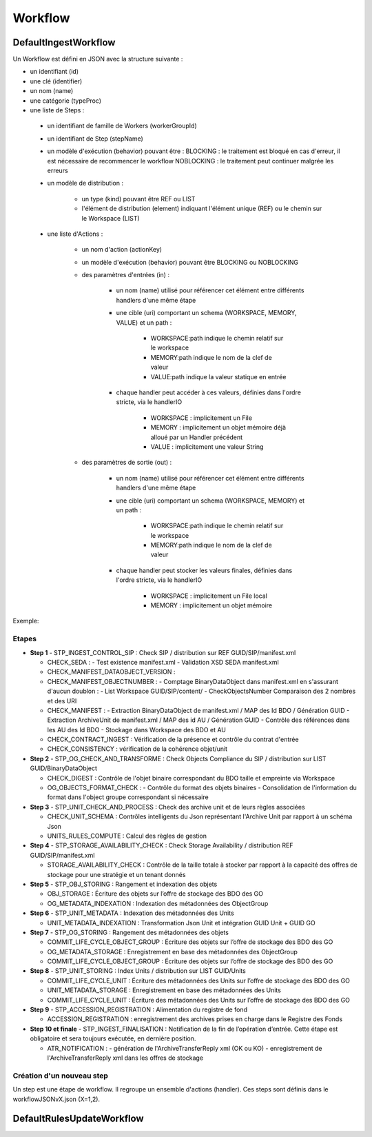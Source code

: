 Workflow
########

DefaultIngestWorkflow
*********************


Un Workflow est défini en JSON avec la structure suivante :


- un identifiant (id)
- une clé (identifier)
- un nom (name)
- une catégorie (typeProc)
- une liste de Steps :

 - un identifiant de famille de Workers (workerGroupId)
 - un identifiant de Step (stepName)

 - un modèle d'exécution (behavior) pouvant être :
   BLOCKING : le traitement est bloqué en cas d'erreur, il est nécessaire de recommencer le workflow
   NOBLOCKING : le traitement peut continuer malgrée les erreurs

 - un modèle de distribution :

    - un type (kind) pouvant être REF ou LIST
    - l'élément de distribution (element) indiquant l'élément unique (REF) ou le chemin sur le Workspace (LIST)

 - une liste d'Actions :


    - un nom d'action (actionKey)
    - un modèle d'exécution (behavior) pouvant être BLOCKING ou NOBLOCKING
    - des paramètres d'entrées (in) :

       - un nom (name) utilisé pour référencer cet élément entre différents handlers d'une même étape
       - une cible (uri) comportant un schema (WORKSPACE, MEMORY, VALUE) et un path :


          - WORKSPACE:path indique le chemin relatif sur le workspace
          - MEMORY:path indique le nom de la clef de valeur
          - VALUE:path indique la valeur statique en entrée

       - chaque handler peut accéder à ces valeurs, définies dans l'ordre stricte, via le handlerIO

          - WORKSPACE : implicitement un File
          - MEMORY : implicitement un objet mémoire déjà alloué par un Handler précédent
          - VALUE : implicitement une valeur String

    - des paramètres de sortie (out) :

       - un nom (name) utilisé pour référencer cet élément entre différents handlers d'une même étape
       - une cible (uri) comportant un schema (WORKSPACE, MEMORY) et un path :

          - WORKSPACE:path indique le chemin relatif sur le workspace
          - MEMORY:path indique le nom de la clef de valeur

       - chaque handler peut stocker les valeurs finales, définies dans l'ordre stricte, via le handlerIO


          - WORKSPACE : implicitement un File local
          - MEMORY : implicitement un objet mémoire


Exemple:

.. only:: html

        .. literalinclude:: includes/json
           :language: json
           :linenos:

.. only:: latex

        .. literalinclude:: includes/json
           :language: json
           :linenos:
           :dedent: 4

.. dedent ne semble pas marcher.

Etapes
------

- **Step 1** - STP_INGEST_CONTROL_SIP : Check SIP  / distribution sur REF GUID/SIP/manifest.xml

  - CHECK_SEDA :
    - Test existence manifest.xml
    - Validation XSD SEDA manifest.xml

  - CHECK_MANIFEST_DATAOBJECT_VERSION :

  - CHECK_MANIFEST_OBJECTNUMBER :
    - Comptage BinaryDataObject dans manifest.xml en s'assurant d'aucun doublon :
    - List Workspace GUID/SIP/content/
    - CheckObjectsNumber Comparaison des 2 nombres et des URI


  - CHECK_MANIFEST :
    - Extraction BinaryDataObject de manifest.xml / MAP des Id BDO / Génération GUID
    - Extraction ArchiveUnit de manifest.xml / MAP des id AU / Génération GUID
    - Contrôle des références dans les AU des Id BDO
    - Stockage dans Workspace des BDO et AU

  - CHECK_CONTRACT_INGEST : Vérification de la présence et contrôle du contrat d'entrée

  - CHECK_CONSISTENCY : vérification de la cohérence objet/unit

- **Step 2** - STP_OG_CHECK_AND_TRANSFORME : Check Objects Compliance du SIP / distribution sur LIST GUID/BinaryDataObject

  - CHECK_DIGEST : Contrôle de l'objet binaire correspondant du BDO taille et empreinte via Workspace

  - OG_OBJECTS_FORMAT_CHECK :
    - Contrôle du format des objets binaires
    - Consolidation de l'information du format dans l'object groupe correspondant si nécessaire

- **Step 3** - STP_UNIT_CHECK_AND_PROCESS : Check des archive unit et de leurs règles associées

  - CHECK_UNIT_SCHEMA : Contrôles intelligents du Json représentant l'Archive Unit par rapport à un schéma Json
  - UNITS_RULES_COMPUTE : Calcul des règles de gestion

- **Step 4** - STP_STORAGE_AVAILABILITY_CHECK : Check Storage Availability / distribution REF GUID/SIP/manifest.xml

  - STORAGE_AVAILABILITY_CHECK : Contrôle de la taille totale à stocker par rapport à la capacité des offres de stockage pour une stratégie et un tenant donnés

- **Step 5** - STP_OBJ_STORING : Rangement et indexation des objets

  - OBJ_STORAGE : Écriture des objets sur l’offre de stockage des BDO des GO

  - OG_METADATA_INDEXATION : Indexation des métadonnées des ObjectGroup

- **Step 6** - STP_UNIT_METADATA : Indexation des métadonnées des Units

  - UNIT_METADATA_INDEXATION : Transformation Json Unit et intégration GUID Unit + GUID GO

- **Step 7** - STP_OG_STORING : Rangement des métadonnées des objets

  - COMMIT_LIFE_CYCLE_OBJECT_GROUP : Écriture des objets sur l’offre de stockage des BDO des GO

  - OG_METADATA_STORAGE : Enregistrement en base des métadonnées des ObjectGroup

  - COMMIT_LIFE_CYCLE_OBJECT_GROUP : Écriture des objets sur l’offre de stockage des BDO des GO

- **Step 8** - STP_UNIT_STORING : Index Units / distribution sur LIST GUID/Units

  - COMMIT_LIFE_CYCLE_UNIT : Écriture des métadonnées des Units sur l’offre de stockage des BDO des GO

  - UNIT_METADATA_STORAGE : Enregistrement en base des métadonnées des Units

  - COMMIT_LIFE_CYCLE_UNIT : Écriture des métadonnées des Units sur l’offre de stockage des BDO des GO

- **Step 9** - STP_ACCESSION_REGISTRATION : Alimentation du registre de fond

  - ACCESSION_REGISTRATION :  enregistrement des archives prises en charge dans le Registre des Fonds

- **Step 10 et finale** - STP_INGEST_FINALISATION : Notification de la fin de l’opération d’entrée. Cette étape est obligatoire et sera toujours exécutée, en dernière position.

  - ATR_NOTIFICATION :
    - génération de l'ArchiveTransferReply xml (OK ou KO)
    - enregistrement de l'ArchiveTransferReply xml dans les offres de stockage


Création d'un nouveau step
--------------------------
Un step est une étape de workflow. Il regroupe un ensemble d'actions (handler). Ces steps sont définis dans le workflowJSONvX.json (X=1,2).


DefaultRulesUpdateWorkflow
**************************
